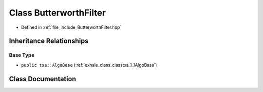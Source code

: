 .. _exhale_class_classtsa_1_1ButterworthFilter:

Class ButterworthFilter
=======================

- Defined in :ref:`file_include_ButterworthFilter.hpp`


Inheritance Relationships
-------------------------

Base Type
*********

- ``public tsa::AlgoBase`` (:ref:`exhale_class_classtsa_1_1AlgoBase`)


Class Documentation
-------------------


.. doxygenclass:: tsa::ButterworthFilter
   :members:
   :protected-members:
   :undoc-members: